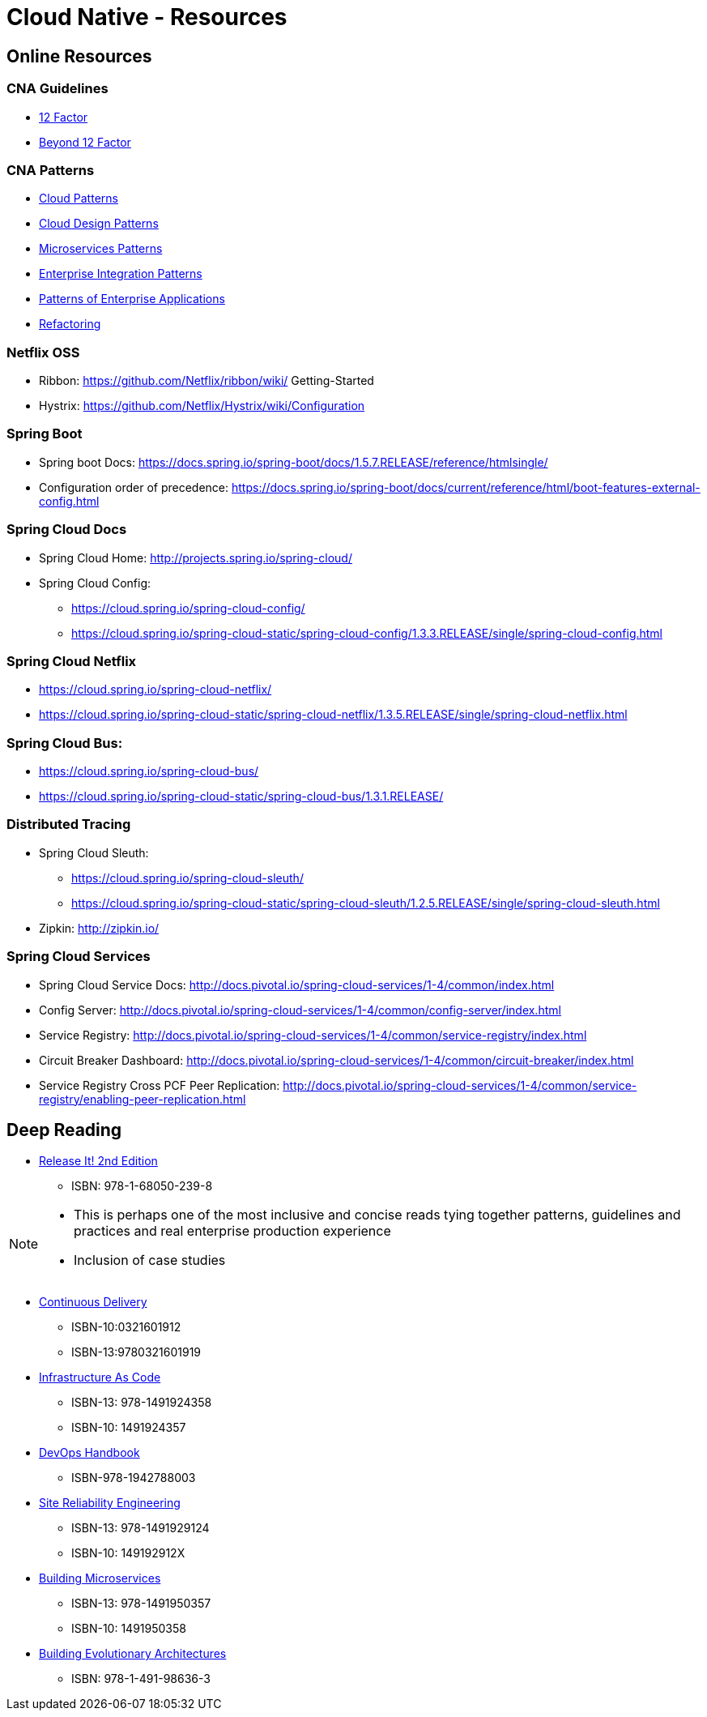 Cloud Native - Resources
========================
:date: 11/22/2017
:revision: 0.1
:experimental:

== Online Resources

=== CNA Guidelines
- https://12factor.net/[12 Factor]
- https://content.pivotal.io/blog/beyond-the-twelve-factor-app[Beyond 12 Factor]

=== CNA Patterns
- http://www.cloudcomputingpatterns.org/[Cloud Patterns]
- https://docs.microsoft.com/en-us/azure/architecture/patterns/[Cloud Design Patterns]
- http://microservices.io/patterns/[Microservices Patterns]
- http://www.enterpriseintegrationpatterns.com/[Enterprise Integration Patterns]
- https://martinfowler.com/eaaCatalog/[Patterns of Enterprise Applications]
- https://refactoring.com/[Refactoring]

=== Netflix OSS
- Ribbon: https://github.com/Netflix/ribbon/wiki/
Getting-Started
- Hystrix: https://github.com/Netflix/Hystrix/wiki/Configuration

=== Spring Boot
- Spring boot Docs: https://docs.spring.io/spring-boot/docs/1.5.7.RELEASE/reference/htmlsingle/
- Configuration order of precedence: https://docs.spring.io/spring-boot/docs/current/reference/html/boot-features-external-config.html

=== Spring Cloud Docs
- Spring Cloud Home: http://projects.spring.io/spring-cloud/
- Spring Cloud Config:
	* https://cloud.spring.io/spring-cloud-config/
	* https://cloud.spring.io/spring-cloud-static/spring-cloud-config/1.3.3.RELEASE/single/spring-cloud-config.html

=== Spring Cloud Netflix
- https://cloud.spring.io/spring-cloud-netflix/
- https://cloud.spring.io/spring-cloud-static/spring-cloud-netflix/1.3.5.RELEASE/single/spring-cloud-netflix.html

=== Spring Cloud Bus:
- https://cloud.spring.io/spring-cloud-bus/
- https://cloud.spring.io/spring-cloud-static/spring-cloud-bus/1.3.1.RELEASE/

=== Distributed Tracing
- Spring Cloud Sleuth:
	* https://cloud.spring.io/spring-cloud-sleuth/
	* https://cloud.spring.io/spring-cloud-static/spring-cloud-sleuth/1.2.5.RELEASE/single/spring-cloud-sleuth.html

- Zipkin: http://zipkin.io/

=== Spring Cloud Services
- Spring Cloud Service Docs: http://docs.pivotal.io/spring-cloud-services/1-4/common/index.html
- Config Server: http://docs.pivotal.io/spring-cloud-services/1-4/common/config-server/index.html
- Service Registry: http://docs.pivotal.io/spring-cloud-services/1-4/common/service-registry/index.html
- Circuit Breaker Dashboard: http://docs.pivotal.io/spring-cloud-services/1-4/common/circuit-breaker/index.html
- Service Registry Cross PCF Peer Replication: http://docs.pivotal.io/spring-cloud-services/1-4/common/service-registry/enabling-peer-replication.html

== Deep Reading
- https://pragprog.com/book/mnee2/release-it-second-edition[Release It! 2nd Edition]
	* ISBN: 978-1-68050-239-8

[NOTE.speaker]
--
- This is perhaps one of the most inclusive and concise
reads tying together patterns, guidelines and practices
and real enterprise production experience
- Inclusion of case studies
--

- https://martinfowler.com/books/continuousDelivery.html[Continuous Delivery]
	* ISBN-10:0321601912
	* ISBN-13:9780321601919

- http://shop.oreilly.com/product/0636920039297.do[Infrastructure As Code]
	* ISBN-13: 978-1491924358
	* ISBN-10: 1491924357

- http://itrevolution.com/devops-handbook[DevOps Handbook]
	* ISBN-978-1942788003

- http://shop.oreilly.com/product/0636920041528.do[Site Reliability Engineering]
	* ISBN-13: 978-1491929124
	* ISBN-10: 149192912X

- http://shop.oreilly.com/product/0636920033158.do[Building Microservices]
	* ISBN-13: 978-1491950357
	* ISBN-10: 1491950358

- http://shop.oreilly.com/product/0636920080237.do[Building Evolutionary Architectures]
	* ISBN: 978-1-491-98636-3

